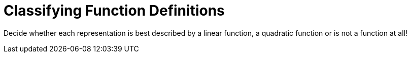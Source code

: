 = Classifying Function Definitions

++++
<style>
#content img {width: 75%; height: 75%;}
body.workbookpage td .autonum:after { content: ')'; }
</style>
++++

Decide whether each representation is best described by a linear function, a quadratic function or is not a function at all!

[.FillVerticalSpace, cols="^.^15a,^.^15a", frame="none", stripes="none"]
|===
@math{}

[cols="1a,6a,6a,6a",stripes="none",frame="none",grid="none"]
!===
! *@n*
! Linear
! Quadratic
! Not a Function
!===

@show{(code `(define (f x) (+ (* 3 (num-sqr x)) 18))}

[cols="1a,6a,6a,6a",stripes="none",frame="none",grid="none"]
!===
! *@n*
! Linear
! Quadratic
! Not a Function

// need empty line here so the closing table block isn't swallowed
!===

@math{}

[cols="1a,6a,6a,6a",stripes="none",frame="none",grid="none"]
!===
! *@n*
! Linear
! Quadratic
! Not a Function
!===

@math{}

[cols="1a,6a,6a,6a",stripes="none",frame="none",grid="none"]
!===
! *@n*
! Linear
! Quadratic
! Not a Function
!===

@show{(code `(define (f x) (+ (* 3 (num-sqr x)) 18))}

[cols="1a,6a,6a,6a",stripes="none",frame="none",grid="none"]
!===
! *@n*
! Linear
! Quadratic
! Not a Function
!===

@show{(code `(define (f x) (+ (* 3 (num-sqr x)) 18))}

[cols="1a,6a,6a,6a",stripes="none",frame="none",grid="none"]
!===
! *@n*
! Linear
! Quadratic
! Not a Function

// need empty line here so the closing table block isn't swallowed
!===

|===
